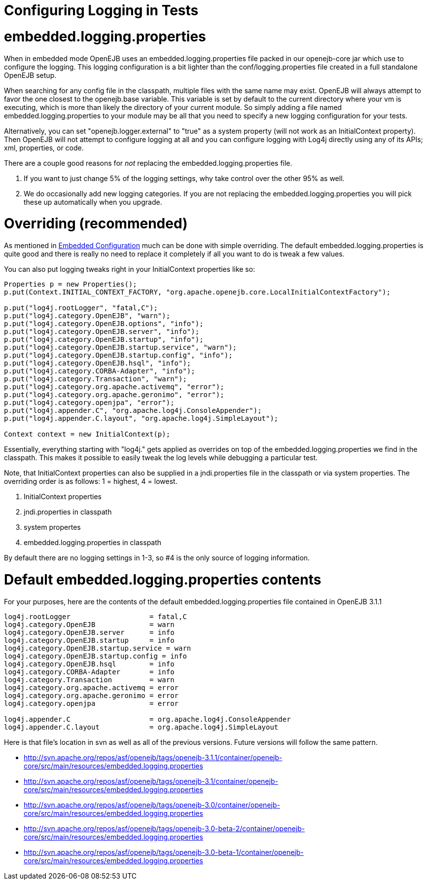 = Configuring Logging in Tests +++<a name="ConfiguringLogginginTests-embedded.logging.properties">++++++</a>+++

= embedded.logging.properties

When in embedded mode OpenEJB uses an embedded.logging.properties file packed in our openejb-core jar which use to configure the logging.
This logging configuration is a bit lighter than the conf/logging.properties file created in a full standalone OpenEJB setup.

When searching for any config file in the classpath, multiple files with the same name may exist.
OpenEJB will always attempt to favor the one closest to the openejb.base variable.
This variable is set by default to the current directory where your vm is executing, which is more than likely the directory of your current module.
So simply adding a file named embedded.logging.properties to your module may be all that you need to specify a new logging configuration for your tests.

Alternatively, you can set "openejb.logger.external" to "true" as a system property (will not work as an InitialContext property).
Then OpenEJB will not attempt to configure logging at all and you can configure logging with Log4j directly using any of its APIs;
xml, properties, or code.

There are a couple good reasons for _not_ replacing the embedded.logging.properties file.

. If you want to just change 5% of the logging settings, why take control over the other 95% as well.
. We do occasionally add new logging categories.
If you are not replacing the embedded.logging.properties you will pick these up automatically when you upgrade.

+++<a name="ConfiguringLogginginTests-Overriding(recommended)">++++++</a>+++

= Overriding (recommended)

As mentioned in xref:embedded-configuration.adoc[Embedded Configuration]  much can be done with simple overriding.
The default embedded.logging.properties is quite good and there is really no need to replace it completely if all you want to do is tweak a few values.

You can also put logging tweaks right in your InitialContext properties like so:

....
Properties p = new Properties();
p.put(Context.INITIAL_CONTEXT_FACTORY, "org.apache.openejb.core.LocalInitialContextFactory");

p.put("log4j.rootLogger", "fatal,C");
p.put("log4j.category.OpenEJB", "warn");
p.put("log4j.category.OpenEJB.options", "info");
p.put("log4j.category.OpenEJB.server", "info");
p.put("log4j.category.OpenEJB.startup", "info");
p.put("log4j.category.OpenEJB.startup.service", "warn");
p.put("log4j.category.OpenEJB.startup.config", "info");
p.put("log4j.category.OpenEJB.hsql", "info");
p.put("log4j.category.CORBA-Adapter", "info");
p.put("log4j.category.Transaction", "warn");
p.put("log4j.category.org.apache.activemq", "error");
p.put("log4j.category.org.apache.geronimo", "error");
p.put("log4j.category.openjpa", "error");
p.put("log4j.appender.C", "org.apache.log4j.ConsoleAppender");
p.put("log4j.appender.C.layout", "org.apache.log4j.SimpleLayout");

Context context = new InitialContext(p);
....

Essentially, everything starting with "log4j." gets applied as overrides on top of the embedded.logging.properties we find in the classpath.
This makes it possible to easily tweak the log levels while debugging a particular test.

Note, that InitialContext properties can also be supplied in a jndi.properties file in the classpath or via system properties.
The overriding order is as follows: 1 = highest, 4 = lowest.

. InitialContext properties
. jndi.properties in classpath
. system propertes
. embedded.logging.properties in classpath

By default there are no logging settings in 1-3, so #4 is the only source of logging information.

+++<a name="ConfiguringLogginginTests-Defaultembedded.logging.propertiescontents">++++++</a>+++

= Default embedded.logging.properties contents

For your purposes, here are the contents of the default embedded.logging.properties file contained in OpenEJB 3.1.1

....
log4j.rootLogger		   = fatal,C
log4j.category.OpenEJB		   = warn
log4j.category.OpenEJB.server	   = info
log4j.category.OpenEJB.startup	   = info
log4j.category.OpenEJB.startup.service = warn
log4j.category.OpenEJB.startup.config = info
log4j.category.OpenEJB.hsql	   = info
log4j.category.CORBA-Adapter	   = info
log4j.category.Transaction	   = warn
log4j.category.org.apache.activemq = error
log4j.category.org.apache.geronimo = error
log4j.category.openjpa		   = error

log4j.appender.C		   = org.apache.log4j.ConsoleAppender
log4j.appender.C.layout 	   = org.apache.log4j.SimpleLayout
....

Here is that file's location in svn as well as all of the previous versions.
Future versions will follow the same pattern.

* http://svn.apache.org/repos/asf/openejb/tags/openejb-3.1.1/container/openejb-core/src/main/resources/embedded.logging.properties
* http://svn.apache.org/repos/asf/openejb/tags/openejb-3.1/container/openejb-core/src/main/resources/embedded.logging.properties
* http://svn.apache.org/repos/asf/openejb/tags/openejb-3.0/container/openejb-core/src/main/resources/embedded.logging.properties
* http://svn.apache.org/repos/asf/openejb/tags/openejb-3.0-beta-2/container/openejb-core/src/main/resources/embedded.logging.properties
* http://svn.apache.org/repos/asf/openejb/tags/openejb-3.0-beta-1/container/openejb-core/src/main/resources/embedded.logging.properties
